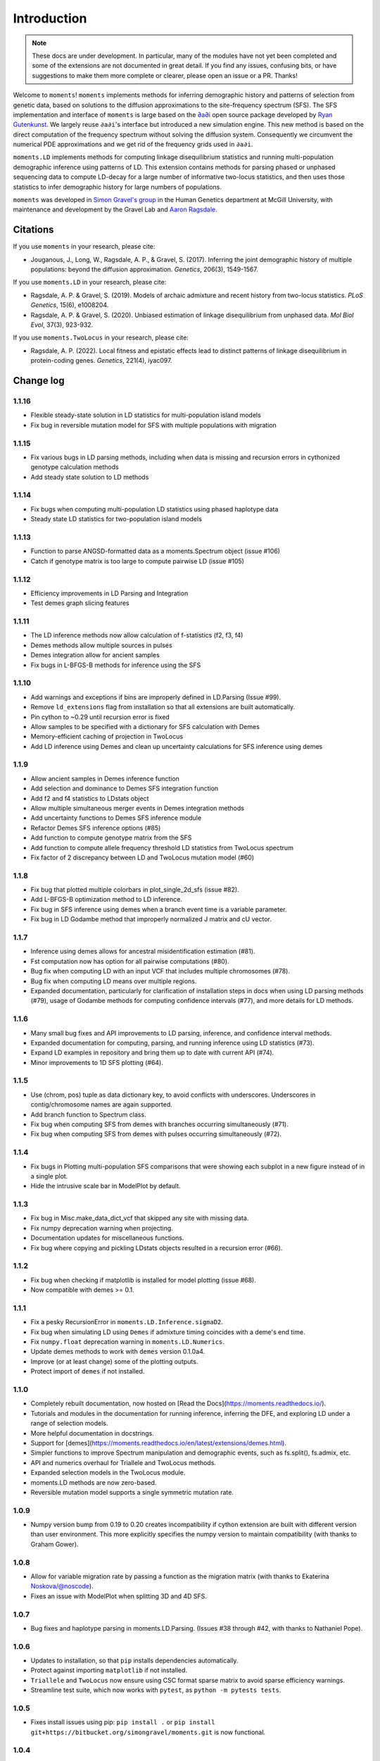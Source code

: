 ============
Introduction
============

.. note::
    These docs are under development. In particular, many of the modules have not
    yet been completed and some of the extensions are not documented in great
    detail. If you find any issues, confusing bits, or have suggestions to make
    them more complete or clearer, please open an issue or a PR. Thanks!

Welcome to ``moments``! ``moments`` implements methods for inferring demographic
history and patterns of selection from genetic data, based on solutions to the
diffusion approximations to the site-frequency spectrum (SFS).
The SFS implementation and interface of ``moments`` is large based on the
`∂a∂i <https://bitbucket.org/gutenkunstlab/dadi/>`_ open
source package developed by `Ryan Gutenkunst <http://gutengroup.mcb.arizona.edu>`_.
We largely reuse ``∂a∂i``'s interface but introduced a new simulation engine. This
new method is based on the direct computation of the frequency spectrum without
solving the diffusion system. Consequently we circumvent the numerical PDE
approximations and we get rid of the frequency grids used in ``∂a∂i``.

``moments.LD`` implements methods for computing linkage disequilibrium statistics
and running multi-population demographic inference using patterns of LD. This
extension contains methods for parsing phased or unphased sequencing data to
compute LD-decay for a large number of informative two-locus statistics, and
then uses those statistics to infer demographic history for large numbers of
populations.

``moments`` was developed in
`Simon Gravel's group <http://simongravel.lab.mcgill.ca/Home.html>`_ in the Human
Genetics department at McGill University, with maintenance and development by the
Gravel Lab and `Aaron Ragsdale <http://apragsdale.github.io>`_.

*********
Citations
*********

If you use ``moments`` in your research, please cite:

- Jouganous, J., Long, W., Ragsdale, A. P., & Gravel, S. (2017). Inferring the
  joint demographic history of multiple populations: beyond the diffusion
  approximation. *Genetics*, 206(3), 1549-1567.

If you use ``moments.LD`` in your research, please cite:

- Ragsdale, A. P. & Gravel, S. (2019). Models of archaic admixture and recent
  history from two-locus statistics. *PLoS Genetics*, 15(6), e1008204.

- Ragsdale, A. P. & Gravel, S. (2020). Unbiased estimation of linkage
  disequilibrium from unphased data. *Mol Biol Evol*, 37(3), 923-932.


If you use ``moments.TwoLocus`` in your research, please cite:

- Ragsdale, A. P. (2022). Local fitness and epistatic effects lead to distinct
  patterns of linkage disequilibrium in protein-coding genes. *Genetics*,
  221(4), iyac097.


**********
Change log
**********

1.1.16
======

- Flexible steady-state solution in LD statistics for multi-population
  island models
- Fix bug in reversible mutation model for SFS with multiple populations
  with migration

1.1.15
======

- Fix various bugs in LD parsing methods, including when data is missing and
  recursion errors in cythonized genotype calculation methods
- Add steady state solution to LD methods

1.1.14
======

- Fix bugs when computing multi-population LD statistics using phased haplotype
  data
- Steady state LD statistics for two-population island models

1.1.13
======

- Function to parse ANGSD-formatted data as a moments.Spectrum object (issue #106)
- Catch if genotype matrix is too large to compute pairwise LD (issue #105)

1.1.12
======

- Efficiency improvements in LD Parsing and Integration
- Test demes graph slicing features

1.1.11
======

- The LD inference methods now allow calculation of f-statistics (f2, f3, f4)
- Demes methods allow multiple sources in pulses
- Demes integration allow for ancient samples
- Fix bugs in L-BFGS-B methods for inference using the SFS

1.1.10
======

- Add warnings and exceptions if bins are improperly defined in LD.Parsing (Issue #99).
- Remove ``ld_extensions`` flag from installation so that all extensions are built
  automatically.
- Pin cython to ~0.29 until recursion error is fixed
- Allow samples to be specified with a dictionary for SFS calculation with Demes
- Memory-efficient caching of projection in TwoLocus
- Add LD inference using Demes and clean up uncertainty calculations for SFS inference
  using demes

1.1.9
=====

- Allow ancient samples in Demes inference function
- Add selection and dominance to Demes SFS integration function
- Add f2 and f4 statistics to LDstats object
- Allow multiple simultaneous merger events in Demes integration methods
- Add uncertainty functions to Demes SFS inference module
- Refactor Demes SFS inference options (#85)
- Add function to compute genotype matrix from the SFS
- Add function to compute allele frequency threshold LD statistics from
  TwoLocus spectrum
- Fix factor of 2 discrepancy between LD and TwoLocus mutation model (#60)

1.1.8
=====

- Fix bug that plotted multiple colorbars in plot_single_2d_sfs (issue #82).
- Add L-BFGS-B optimization method to LD inference.
- Fix bug in SFS inference using demes when a branch event time is a variable parameter.
- Fix bug in LD Godambe method that improperly normalized J matrix and cU vector.

1.1.7
=====

- Inference using demes allows for ancestral misidentification estimation
  (#81).
- Fst computation now has option for all pairwise computations (#80).
- Bug fix when computing LD with an input VCF that includes multiple
  chromosomes (#78).
- Bug fix when computing LD means over multiple regions.
- Expanded documentation, particularly for clarification of installation steps
  in docs when using LD parsing methods (#79), usage of Godambe methods for
  computing confidence intervals (#77), and more details for LD methods.

1.1.6
=====

- Many small bug fixes and API improvements to LD parsing, inference, and
  confidence interval methods.
- Expanded documentation for computing, parsing, and running inference using LD
  statistics (#73).
- Expand LD examples in repository and bring them up to date with current API
  (#74).
- Minor improvements to 1D SFS plotting (#64).

1.1.5
=====

- Use (chrom, pos) tuple as data dictionary key, to avoid conflicts with
  underscores. Underscores in contig/chromosome names are again supported.
- Add branch function to Spectrum class.
- Fix bug when computing SFS from demes with branches occurring simultaneously
  (#71).
- Fix bug when computing SFS from demes with pulses occurring simultaneously
  (#72).

1.1.4
=====

- Fix bugs in Plotting multi-population SFS comparisons that were showing each
  subplot in a new figure instead of in a single plot.
- Hide the intrusive scale bar in ModelPlot by default.

1.1.3
=====

- Fix bug in Misc.make_data_dict_vcf that skipped any site with missing data.
- Fix numpy deprecation warning when projecting.
- Documentation updates for miscellaneous functions.
- Fix bug where copying and pickling LDstats objects resulted in a recursion
  error (#66).

1.1.2
=====

- Fix bug when checking if matplotlib is installed for model plotting  (issue
  #68).
- Now compatible with demes >= 0.1.


1.1.1
=====

- Fix a pesky RecursionError in ``moments.LD.Inference.sigmaD2``.
- Fix bug when simulating LD using ``Demes`` if admixture timing coincides with
  a deme's end time.
- Fix ``numpy.float`` deprecation warning in ``moments.LD.Numerics``.
- Update demes methods to work with ``demes`` version 0.1.0a4.
- Improve (or at least change) some of the plotting outputs.
- Protect import of ``demes`` if not installed.


1.1.0
=====

- Completely rebuilt documentation, now hosted on [Read the
  Docs](https://moments.readthedocs.io/).
- Tutorials and modules in the documentation for running inference, inferring
  the DFE, and exploring LD under a range of selection models.
- More helpful documentation in docstrings.
- Support for
  [demes](https://moments.readthedocs.io/en/latest/extensions/demes.html).
- Simpler functions to improve Spectrum manipulation and demographic events,
  such as fs.split(), fs.admix, etc.
- API and numerics overhaul for Triallele and TwoLocus methods.
- Expanded selection models in the TwoLocus module.
- moments.LD methods are now zero-based.
- Reversible mutation model supports a single symmetric mutation rate.

1.0.9 
=====

- Numpy version bump from 0.19 to 0.20 creates incompatibility if cython
  extension are built with different version than user environment. This more
  explicitly specifies the numpy version to maintain compatibility (with thanks
  to Graham Gower).

1.0.8
=====

- Allow for variable migration rate by passing a function as the migration
  matrix (with thanks to Ekaterina Noskova/@noscode).
- Fixes an issue with ModelPlot when splitting 3D and 4D SFS.

1.0.7
=====

- Bug fixes and haplotype parsing in moments.LD.Parsing.
  (Issues #38 through #42, with thanks to Nathaniel Pope).


1.0.6
=====

- Updates to installation, so that ``pip`` installs dependencies automatically.
- Protect against importing ``matplotlib`` if not installed.
- ``Triallele`` and ``TwoLocus`` now ensure using CSC format sparse matrix to avoid
  sparse efficiency warnings.
- Streamline test suite, which now works with ``pytest``, as
  ``python -m pytests tests``.

1.0.5
=====

- Fixes install issues using pip: ``pip install .`` or
  ``pip install git+https://bitbucket.org/simongravel/moments.git`` is now functional.

1.0.4
=====

- Stable importing of scipy.optimize nnls function.
- Fixes a plotting bug when ax was set to None (from @noscode - thanks!).

1.0.3
=====

- Options in plotting scripts for showing and saving output.
- Add confidence interval computation for LD.
- Add parsing script for ANGSD frequency spectrum output.

Note that we started tracking changes between versions with version 1.0.2.

